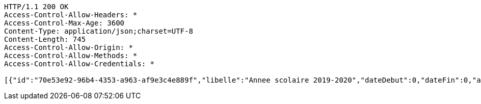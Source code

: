 [source,http,options="nowrap"]
----
HTTP/1.1 200 OK
Access-Control-Allow-Headers: *
Access-Control-Max-Age: 3600
Content-Type: application/json;charset=UTF-8
Content-Length: 745
Access-Control-Allow-Origin: *
Access-Control-Allow-Methods: *
Access-Control-Allow-Credentials: *

[{"id":"70e53e92-96b4-4353-a963-af9e3c4e889f","libelle":"Annee scolaire 2019-2020","dateDebut":0,"dateFin":0,"active":false},{"id":"83bf4e29-3635-4724-ae82-9dbdc26b2b20","libelle":"Annee scolaire 2019-2020","dateDebut":0,"dateFin":0,"active":false},{"id":"2683a9e2-b8b2-46b5-8bd1-42b50fd05f1a","libelle":"Annee scolaire 2019-2020","dateDebut":0,"dateFin":0,"active":false},{"id":"d96068e0-68e2-4f23-b794-28ed693f104c","libelle":"Annee scolaire 2019-2020","dateDebut":0,"dateFin":0,"active":false},{"id":"bbff4bc8-efdc-4ae3-ab56-ac884774bb74","libelle":"Annee scolaire 2020-2021","dateDebut":0,"dateFin":0,"active":false},{"id":"f745b39d-3664-44bf-9e82-856eae4b61dd","libelle":"Annee scolaire 2020-2021","dateDebut":0,"dateFin":0,"active":false}]
----